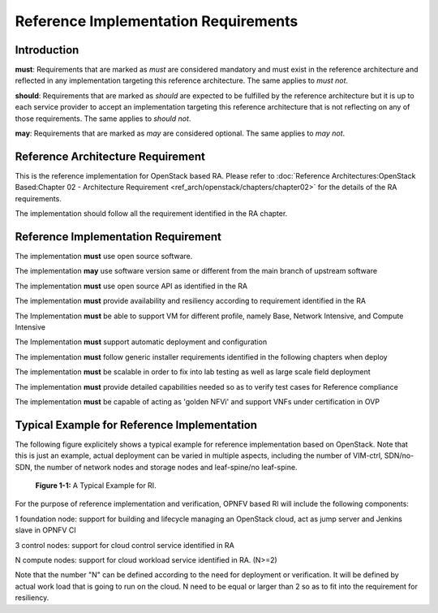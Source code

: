 Reference Implementation Requirements
=====================================

Introduction
------------

**must**: Requirements that are marked as *must* are considered mandatory and must exist in the reference architecture and reflected in any implementation targeting this reference architecture. The same applies to *must not*.

**should**: Requirements that are marked as *should* are expected to be fulfilled by the reference architecture but it is up to each service provider to accept an implementation targeting this reference architecture that is not reflecting on any of those requirements. The same applies to *should not*.

**may**: Requirements that are marked as *may* are considered optional. The same applies to *may not*.


Reference Architecture Requirement
----------------------------------

This is the reference implementation for OpenStack based RA. Please refer to :doc:`Reference Architectures:OpenStack Based:Chapter 02 - Architecture Requirement <ref_arch/openstack/chapters/chapter02>` for the details of the RA requirements.

The implementation should follow all the requirement identified in the RA chapter.


Reference Implementation Requirement
------------------------------------

The implementation **must** use open source software.

The implementation **may** use software version same or different from the main branch of upstream software

The implementation **must** use open source API as identified in the RA

The implementation **must** provide availability and resiliency according to requirement identified in the RA

The Implementation **must** be able to support VM for different profile, namely Base, Network Intensive, and Compute Intensive

The Implementation **must** support automatic deployment and configuration

The implementation **must** follow generic installer requirements identified in the following chapters when deploy

The implementation **must** be scalable in order to fix into lab testing as well as large scale field deployment

The implementation **must** provide detailed capabilities needed so as to verify test cases for Reference compliance

The implementation **must** be capable of acting as 'golden NFVi' and support VNFs under certification in OVP


Typical Example for Reference Implementation
--------------------------------------------

The following figure explicitely shows a typical example for reference implementation based on OpenStack. Note that this is just an example, actual
deployment can be varied in multiple aspects, including the number of VIM-ctrl, SDN/no-SDN, the number of network nodes and storage nodes and
leaf-spine/no leaf-spine.

.. figure::
   ../figures/chp02_typical_RI.PNG

   **Figure 1-1:** A Typical Example for RI.

For the purpose of reference implementation and verification, OPNFV based RI will include the following components:

1 foundation node: support for building and lifecycle managing an OpenStack cloud, act as jump server and Jenkins slave in OPNFV CI

3 control nodes: support for cloud control service identified in RA

N compute nodes: support for cloud workload service identified in RA. (N>=2)

Note that the number "N" can be defined according to the need for deployment or verification. It will be defined by actual work load that is going to run
on the cloud. N need to be equal or larger than 2 so as to fit into the requirement for resiliency.
